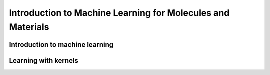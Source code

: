 Introduction to Machine Learning for Molecules and Materials
===========================================================

Introduction to machine learning
-------------------------------

Learning with kernels
---------------------
